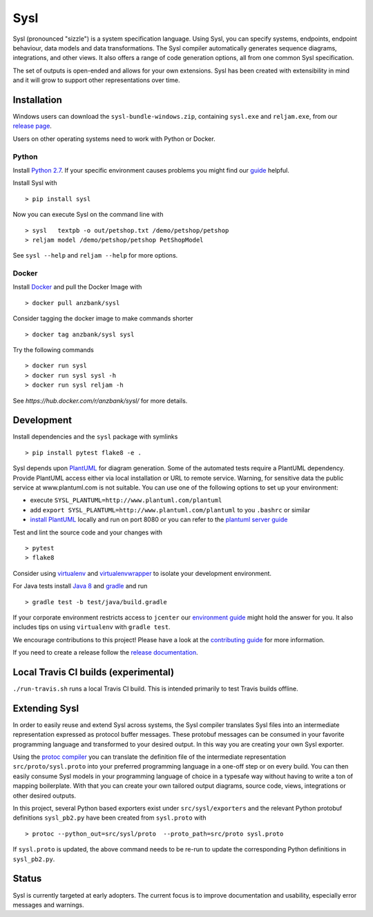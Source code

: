 Sysl
====
.. image:: https://img.shields.io/travis/anz-bank/sysl/master.svg?branch=master
   :target: https://travis-ci.org/anz-bank/sysl
.. image:: https://img.shields.io/appveyor/ci/anz-bank/sysl/master.svg?logo=appveyor
   :target: https://ci.appveyor.com/project/anz-bank/sysl/branch/master
.. image:: https://img.shields.io/codecov/c/github/anz-bank/sysl/master.svg
   :target: https://codecov.io/gh/anz-bank/sysl/branch/master
.. image:: https://img.shields.io/gitter/room/nwjs/nw.js.svg
   :target: https://gitter.im/anz-bank/sysl

Sysl (pronounced "sizzle") is a system specification language. Using Sysl, you
can specify systems, endpoints, endpoint behaviour, data models and data
transformations. The Sysl compiler automatically generates sequence diagrams,
integrations, and other views. It also offers a range of code generation
options, all from one common Sysl specification.

The set of outputs is open-ended and allows for your own extensions. Sysl has been created with extensibility in mind and it will grow to support other representations over time.

Installation
------------

Windows users can download the ``sysl-bundle-windows.zip``, containing ``sysl.exe`` and ``reljam.exe``, from our `release page <https://github.com/anz-bank/sysl/releases>`_.

Users on other operating systems need to work with Python or Docker.

Python
~~~~~~
Install `Python 2.7 <https://www.python.org/downloads/>`_.
If your specific environment causes problems you might find our `guide <docs/environment_guide.md>`_ helpful.

Install Sysl with ::

  > pip install sysl

Now you can execute Sysl on the command line with ::

  > sysl   textpb -o out/petshop.txt /demo/petshop/petshop
  > reljam model /demo/petshop/petshop PetShopModel

See ``sysl --help`` and ``reljam --help`` for more options.

Docker
~~~~~
Install `Docker <https://docs.docker.com/install/>`_ and pull the Docker Image with ::

  > docker pull anzbank/sysl

Consider tagging the docker image to make commands shorter ::

  > docker tag anzbank/sysl sysl

Try the following commands ::

  > docker run sysl
  > docker run sysl sysl -h
  > docker run sysl reljam -h

See `https://hub.docker.com/r/anzbank/sysl/` for more details.

Development
-----------
Install dependencies and the ``sysl`` package with symlinks ::

  > pip install pytest flake8 -e .

Sysl depends upon `PlantUML <http://plantuml.com/>`_ for diagram generation.
Some of the automated tests require a PlantUML dependency.
Provide PlantUML access either via local installation or URL to remote service.
Warning, for sensitive data the public service at www.plantuml.com is not suitable.
You can use one of the following options to set up your environment:

- execute ``SYSL_PLANTUML=http://www.plantuml.com/plantuml``
- add ``export SYSL_PLANTUML=http://www.plantuml.com/plantuml`` to you ``.bashrc`` or similar
- `install PlantUML <http://plantuml.com/starting>`_ locally and run on port 8080 or you can refer to the `plantuml server guide <docs/plantUML_server.md>`_


Test and lint the source code and your changes with ::

  > pytest
  > flake8

Consider using `virtualenv <https://virtualenv.pypa.io/en/stable/>`_ and `virtualenvwrapper <https://virtualenvwrapper.readthedocs.io/en/latest/>`_ to isolate your development environment.

For Java tests install `Java 8 <https://docs.oracle.com/javase/8/docs/technotes/guides/install/install_overview.html>`_ and `gradle <https://gradle.org/install/>`_ and run ::

 > gradle test -b test/java/build.gradle

If your corporate environment restricts access to ``jcenter`` our `environment guide <docs/environment_guide.md>`_ might hold the answer for you. It also includes tips on using ``virtualenv`` with ``gradle test``.

We encourage contributions to this project! Please have a look at the `contributing guide <CONTRIBUTING.md>`_ for more information.

If you need to create a release follow the `release documentation <docs/releasing.md>`_.

Local Travis CI builds (experimental)
-------------------------------------

``./run-travis.sh`` runs a local Travis CI build. This is intended primarily to
test Travis builds offline.

Extending Sysl
--------------
In order to easily reuse and extend Sysl across systems, the Sysl compiler translates Sysl files
into an intermediate representation expressed as protocol buffer messages. These protobuf messages can be consumed in your favorite programming language and transformed to your desired output. In this way you are creating your own Sysl exporter.

Using the `protoc compiler <https://developers.google.com/protocol-buffers/>`_ you can translate the definition file of the intermediate representation ``src/proto/sysl.proto`` into your preferred programming language in a one-off step or on every build. You can then easily consume Sysl models in your programming language of choice in a typesafe way without having to write a ton of mapping
boilerplate. With that you can create your own tailored output diagrams, source code, views, integrations or other desired outputs.

In this project, several Python based exporters exist under ``src/sysl/exporters`` and the relevant Python protobuf definitions ``sysl_pb2.py`` have been created from ``sysl.proto`` with ::

  > protoc --python_out=src/sysl/proto  --proto_path=src/proto sysl.proto

If ``sysl.proto`` is updated, the above command needs to be re-run to update the corresponding Python definitions in ``sysl_pb2.py``.

Status
------
Sysl is currently targeted at early adopters. The current focus is to improve documentation and usability, especially error messages and warnings.
